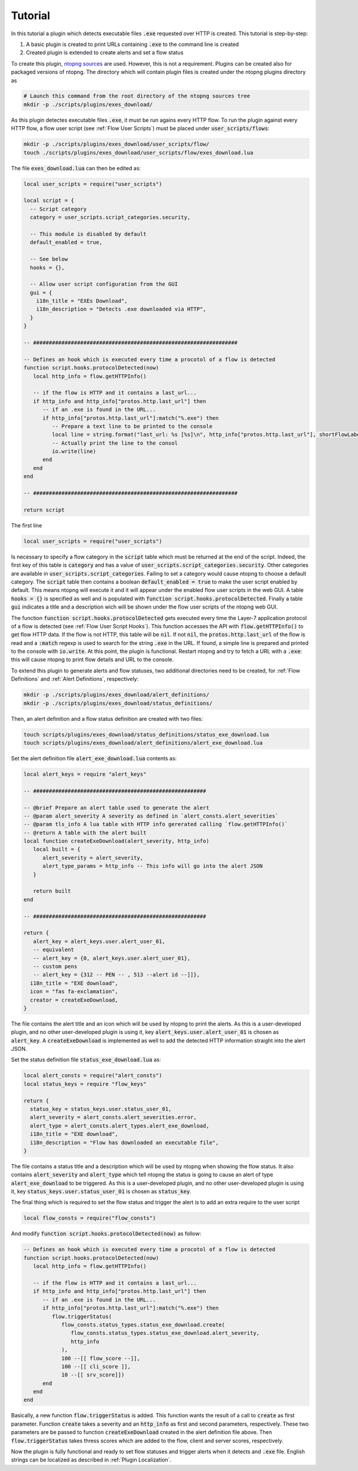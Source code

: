 .. _Plugin Tutorial:

Tutorial
========

In this tutorial a plugin which detects executable files :code:`.exe` requested over HTTP is created. This tutorial is step-by-step:

1. A basic plugin is created to print URLs containing :code:`.exe` to the command line is created
2. Created plugin is extended to create alerts and set a flow status

To create this plugin, `ntopng sources <https://github.com/ntop/ntopng>`_ are used. However, this is not a requirement. Plugins can be created also for packaged versions of ntopng. The directory which will contain plugin files is created under the ntopng plugins directory as

.. code:: bash

	# Launch this command from the root directory of the ntopng sources tree
	mkdir -p ./scripts/plugins/exes_download/


As this plugin detectes executable files :code:`.exe`, it must be run agains every HTTP flow. To run the plugin against every HTTP flow, a flow user script (see :ref:`Flow User Scripts`) must be placed under :code:`user_scripts/flows`:

.. code:: bash

	mkdir -p ./scripts/plugins/exes_download/user_scripts/flow/
	touch ./scripts/plugins/exes_download/user_scripts/flow/exes_download.lua

The file :code:`exes_download.lua` can then be edited as:

.. code:: lua

	local user_scripts = require("user_scripts")

	local script = {
	  -- Script category
	  category = user_scripts.script_categories.security,

	  -- This module is disabled by default
	  default_enabled = true,

	  -- See below
	  hooks = {},

	  -- Allow user script configuration from the GUI
	  gui = {
	    i18n_title = "EXEs Download",
	    i18n_description = "Detects .exe downloaded via HTTP",
	  }
	}

	-- #################################################################

	-- Defines an hook which is executed every time a procotol of a flow is detected
	function script.hooks.protocolDetected(now)
	   local http_info = flow.getHTTPInfo()

	   -- if the flow is HTTP and it contains a last_url...
	   if http_info and http_info["protos.http.last_url"] then
	      -- if an .exe is found in the URL...
	      if http_info["protos.http.last_url"]:match("%.exe") then
		 -- Prepare a text line to be printed to the console
		 local line = string.format("last_url: %s [%s]\n", http_info["protos.http.last_url"], shortFlowLabel(flow.getInfo()))
		 -- Actually print the line to the consol
		 io.write(line)
	      end
	   end
	end

	-- #################################################################

	return script

The first line

.. code:: lua

	local user_scripts = require("user_scripts")

Is necessary to specify a flow category in the :code:`script` table which must be returned at the end of the script. Indeed, the first key of this table is :code:`category` and has a value of :code:`user_scripts.script_categories.security`. Other categories are available in :code:`user_scripts.script_categories`. Failing to set a category would cause ntopng to choose a default category. The :code:`script` table then contains a boolean :code:`default_enabled = true` to make the user script enabled by default. This means ntopng will execute it and it will appear under the enabled flow user scripts in the web GUI. A table :code:`hooks = {}` is specified as well and is populated with :code:`function script.hooks.protocolDetected`. Finally a table :code:`gui` indicates a title and a description wich will be shown under the flow user scripts of the ntopng web GUI.

The function :code:`function script.hooks.protocolDetected` gets executed every time the Layer-7 application protocol of a flow is detected (see :ref:`Flow User Script Hooks`). This function accesses the API with :code:`flow.getHTTPInfo()` to get flow HTTP data. If the flow is not HTTP, this table will be :code:`nil`. If not :code:`nil`, the :code:`protos.http.last_url` of the flow is read and a :code:`:match` regexp is used to search for the string :code:`.exe` in the URL. If found, a simple line is prepared and printed to the console with :code:`io.write`. At this point, the plugin is functional. Restart ntopng and try to fetch a URL with a :code:`.exe`: this will cause ntopng to print flow details and URL to the console.

To extend this plugin to generate alerts and flow statuses, two additional directories need to be created, for :ref:`Flow Definitions` and :ref:`Alert Definitions`, respectively:

.. code:: bash

	mkdir -p ./scripts/plugins/exes_download/alert_definitions/
	mkdir -p ./scripts/plugins/exes_download/status_definitions/

Then, an alert definition and a flow status definition are created with two files:

.. code:: bash

	touch scripts/plugins/exes_download/status_definitions/status_exe_download.lua
	touch scripts/plugins/exes_download/alert_definitions/alert_exe_download.lua

Set the alert definition file :code:`alert_exe_download.lua` contents as:

.. code:: lua

	local alert_keys = require "alert_keys"

	-- #######################################################

	-- @brief Prepare an alert table used to generate the alert
	-- @param alert_severity A severity as defined in `alert_consts.alert_severities`
	-- @param tls_info A lua table with HTTP info gererated calling `flow.getHTTPInfo()`
	-- @return A table with the alert built
	local function createExeDownload(alert_severity, http_info)
	   local built = {
	      alert_severity = alert_severity,
	      alert_type_params = http_info -- This info will go into the alert JSON
	   }

	   return built
	end

	-- #######################################################

	return {
	   alert_key = alert_keys.user.alert_user_01,
	   -- equivalent
	   -- alert_key = {0, alert_keys.user.alert_user_01},
	   -- custom pens
	   -- alert_key = {312 -- PEN -- , 513 --alert id --]]},
	  i18n_title = "EXE download",
	  icon = "fas fa-exclamation",
	  creator = createExeDownload,
	}

The file contains the alert title and an icon which will be used by ntopng to print the alerts. As this is a user-developed plugin, and no other user-developed plugin is using it, key :code:`alert_keys.user.alert_user_01` is chosen as :code:`alert_key`. A :code:`createExeDownload` is implemented as well to add the detected HTTP information straight into the alert JSON.

Set the status definition file :code:`status_exe_download.lua` as:

.. code:: lua

	local alert_consts = require("alert_consts")
	local status_keys = require "flow_keys"

	return {
	  status_key = status_keys.user.status_user_01,
	  alert_severity = alert_consts.alert_severities.error,
	  alert_type = alert_consts.alert_types.alert_exe_download,
	  i18n_title = "EXE download",
	  i18n_description = "Flow has downloaded an executable file",
	}

The file contains a status title and a description which will be used by ntopng when showing the flow status. It also contains :code:`alert_severity` and :code:`alert_type` which tell ntopng the status is going to cause an alert of type :code:`alert_exe_download` to be triggered. As this is a user-developed plugin, and no other user-developed plugin is using it, key :code:`status_keys.user.status_user_01` is chosen as :code:`status_key`.

The final thing which is required to set the flow status and trigger the alert is to add an extra require to the user script

.. code:: lua

	local flow_consts = require("flow_consts")

And modify :code:`function script.hooks.protocolDetected(now)` as follow:

.. code:: lua

	-- Defines an hook which is executed every time a procotol of a flow is detected
	function script.hooks.protocolDetected(now)
	   local http_info = flow.getHTTPInfo()

	   -- if the flow is HTTP and it contains a last_url...
	   if http_info and http_info["protos.http.last_url"] then
	      -- if an .exe is found in the URL...
	      if http_info["protos.http.last_url"]:match("%.exe") then
		 flow.triggerStatus(
		    flow_consts.status_types.status_exe_download.create(
		       flow_consts.status_types.status_exe_download.alert_severity,
		       http_info
		    ),
		    100 --[[ flow_score --]],
		    100 --[[ cli_score ]],
		    10 --[[ srv_score]])
	      end
	   end
	end

Basically, a new function :code:`flow.triggerStatus` is added. This function wants the result of a call to :code:`create` as first parameter. Function :code:`create` takes a severity and an :code:`http_info` as first and second parameters, respectively. These two parameters are be passed to function :code:`createExeDownload` created in the alert definition file above. Then :code:`flow.triggerStatus` takes thress scores which are added to the flow, client and server scores, respectively.

Now the plugin is fully functional and ready to set flow statuses and trigger alerts when it detects and :code:`.exe` file. English strings can be localized as described in :ref:`Plugin Localization`.
